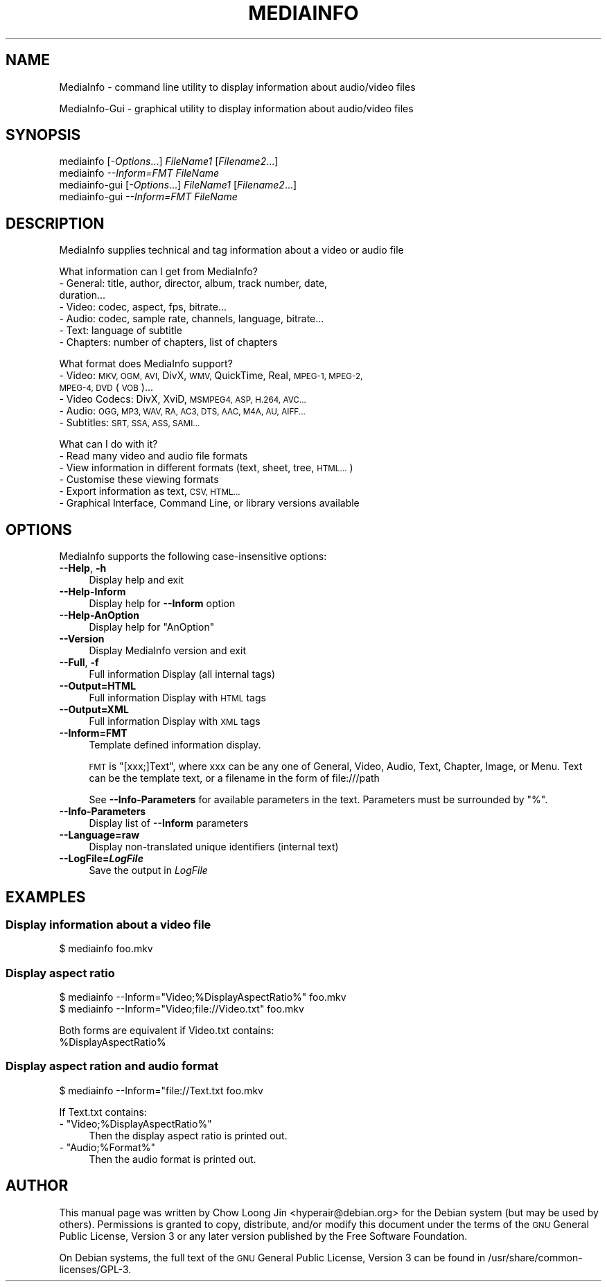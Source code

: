 .\" Automatically generated by Pod::Man 2.27 (Pod::Simple 3.28)
.\"
.\" Standard preamble:
.\" ========================================================================
.de Sp \" Vertical space (when we can't use .PP)
.if t .sp .5v
.if n .sp
..
.de Vb \" Begin verbatim text
.ft CW
.nf
.ne \\$1
..
.de Ve \" End verbatim text
.ft R
.fi
..
.\" Set up some character translations and predefined strings.  \*(-- will
.\" give an unbreakable dash, \*(PI will give pi, \*(L" will give a left
.\" double quote, and \*(R" will give a right double quote.  \*(C+ will
.\" give a nicer C++.  Capital omega is used to do unbreakable dashes and
.\" therefore won't be available.  \*(C` and \*(C' expand to `' in nroff,
.\" nothing in troff, for use with C<>.
.tr \(*W-
.ds C+ C\v'-.1v'\h'-1p'\s-2+\h'-1p'+\s0\v'.1v'\h'-1p'
.ie n \{\
.    ds -- \(*W-
.    ds PI pi
.    if (\n(.H=4u)&(1m=24u) .ds -- \(*W\h'-12u'\(*W\h'-12u'-\" diablo 10 pitch
.    if (\n(.H=4u)&(1m=20u) .ds -- \(*W\h'-12u'\(*W\h'-8u'-\"  diablo 12 pitch
.    ds L" ""
.    ds R" ""
.    ds C` ""
.    ds C' ""
'br\}
.el\{\
.    ds -- \|\(em\|
.    ds PI \(*p
.    ds L" ``
.    ds R" ''
.    ds C`
.    ds C'
'br\}
.\"
.\" Escape single quotes in literal strings from groff's Unicode transform.
.ie \n(.g .ds Aq \(aq
.el       .ds Aq '
.\"
.\" If the F register is turned on, we'll generate index entries on stderr for
.\" titles (.TH), headers (.SH), subsections (.SS), items (.Ip), and index
.\" entries marked with X<> in POD.  Of course, you'll have to process the
.\" output yourself in some meaningful fashion.
.\"
.\" Avoid warning from groff about undefined register 'F'.
.de IX
..
.nr rF 0
.if \n(.g .if rF .nr rF 1
.if (\n(rF:(\n(.g==0)) \{
.    if \nF \{
.        de IX
.        tm Index:\\$1\t\\n%\t"\\$2"
..
.        if !\nF==2 \{
.            nr % 0
.            nr F 2
.        \}
.    \}
.\}
.rr rF
.\"
.\" Accent mark definitions (@(#)ms.acc 1.5 88/02/08 SMI; from UCB 4.2).
.\" Fear.  Run.  Save yourself.  No user-serviceable parts.
.    \" fudge factors for nroff and troff
.if n \{\
.    ds #H 0
.    ds #V .8m
.    ds #F .3m
.    ds #[ \f1
.    ds #] \fP
.\}
.if t \{\
.    ds #H ((1u-(\\\\n(.fu%2u))*.13m)
.    ds #V .6m
.    ds #F 0
.    ds #[ \&
.    ds #] \&
.\}
.    \" simple accents for nroff and troff
.if n \{\
.    ds ' \&
.    ds ` \&
.    ds ^ \&
.    ds , \&
.    ds ~ ~
.    ds /
.\}
.if t \{\
.    ds ' \\k:\h'-(\\n(.wu*8/10-\*(#H)'\'\h"|\\n:u"
.    ds ` \\k:\h'-(\\n(.wu*8/10-\*(#H)'\`\h'|\\n:u'
.    ds ^ \\k:\h'-(\\n(.wu*10/11-\*(#H)'^\h'|\\n:u'
.    ds , \\k:\h'-(\\n(.wu*8/10)',\h'|\\n:u'
.    ds ~ \\k:\h'-(\\n(.wu-\*(#H-.1m)'~\h'|\\n:u'
.    ds / \\k:\h'-(\\n(.wu*8/10-\*(#H)'\z\(sl\h'|\\n:u'
.\}
.    \" troff and (daisy-wheel) nroff accents
.ds : \\k:\h'-(\\n(.wu*8/10-\*(#H+.1m+\*(#F)'\v'-\*(#V'\z.\h'.2m+\*(#F'.\h'|\\n:u'\v'\*(#V'
.ds 8 \h'\*(#H'\(*b\h'-\*(#H'
.ds o \\k:\h'-(\\n(.wu+\w'\(de'u-\*(#H)/2u'\v'-.3n'\*(#[\z\(de\v'.3n'\h'|\\n:u'\*(#]
.ds d- \h'\*(#H'\(pd\h'-\w'~'u'\v'-.25m'\f2\(hy\fP\v'.25m'\h'-\*(#H'
.ds D- D\\k:\h'-\w'D'u'\v'-.11m'\z\(hy\v'.11m'\h'|\\n:u'
.ds th \*(#[\v'.3m'\s+1I\s-1\v'-.3m'\h'-(\w'I'u*2/3)'\s-1o\s+1\*(#]
.ds Th \*(#[\s+2I\s-2\h'-\w'I'u*3/5'\v'-.3m'o\v'.3m'\*(#]
.ds ae a\h'-(\w'a'u*4/10)'e
.ds Ae A\h'-(\w'A'u*4/10)'E
.    \" corrections for vroff
.if v .ds ~ \\k:\h'-(\\n(.wu*9/10-\*(#H)'\s-2\u~\d\s+2\h'|\\n:u'
.if v .ds ^ \\k:\h'-(\\n(.wu*10/11-\*(#H)'\v'-.4m'^\v'.4m'\h'|\\n:u'
.    \" for low resolution devices (crt and lpr)
.if \n(.H>23 .if \n(.V>19 \
\{\
.    ds : e
.    ds 8 ss
.    ds o a
.    ds d- d\h'-1'\(ga
.    ds D- D\h'-1'\(hy
.    ds th \o'bp'
.    ds Th \o'LP'
.    ds ae ae
.    ds Ae AE
.\}
.rm #[ #] #H #V #F C
.\" ========================================================================
.\"
.IX Title "MEDIAINFO 1"
.TH MEDIAINFO 1 "2014-09-18" "MediaInfo 0.7.52" "User Commands"
.\" For nroff, turn off justification.  Always turn off hyphenation; it makes
.\" way too many mistakes in technical documents.
.if n .ad l
.nh
.SH "NAME"
MediaInfo \- command line utility to display information about audio/video files
.PP
MediaInfo\-Gui \- graphical utility to display information about audio/video files
.SH "SYNOPSIS"
.IX Header "SYNOPSIS"
.IP "mediainfo [\fI\-Options\fR...] \fIFileName1\fR [\fIFilename2\fR...]" 4
.IX Item "mediainfo [-Options...] FileName1 [Filename2...]"
.PD 0
.IP "mediainfo \fI\-\-Inform=FMT\fR \fIFileName\fR" 4
.IX Item "mediainfo --Inform=FMT FileName"
.IP "mediainfo-gui [\fI\-Options\fR...] \fIFileName1\fR [\fIFilename2\fR...]" 4
.IX Item "mediainfo-gui [-Options...] FileName1 [Filename2...]"
.IP "mediainfo-gui \fI\-\-Inform=FMT\fR \fIFileName\fR" 4
.IX Item "mediainfo-gui --Inform=FMT FileName"
.PD
.SH "DESCRIPTION"
.IX Header "DESCRIPTION"
MediaInfo supplies technical and tag information about a video or audio file
.PP
What information can I get from MediaInfo?
.IP "\- General: title, author, director, album, track number, date, duration..." 4
.IX Item "- General: title, author, director, album, track number, date, duration..."
.PD 0
.IP "\- Video: codec, aspect, fps, bitrate..." 4
.IX Item "- Video: codec, aspect, fps, bitrate..."
.IP "\- Audio: codec, sample rate, channels, language, bitrate..." 4
.IX Item "- Audio: codec, sample rate, channels, language, bitrate..."
.IP "\- Text: language of subtitle" 4
.IX Item "- Text: language of subtitle"
.IP "\- Chapters: number of chapters, list of chapters" 4
.IX Item "- Chapters: number of chapters, list of chapters"
.PD
.PP
What format does MediaInfo support?
.IP "\- Video: \s-1MKV, OGM, AVI,\s0 DivX, \s-1WMV,\s0 QuickTime, Real, \s-1MPEG\-1, MPEG\-2, MPEG\-4, DVD \s0(\s-1VOB\s0)..." 4
.IX Item "- Video: MKV, OGM, AVI, DivX, WMV, QuickTime, Real, MPEG-1, MPEG-2, MPEG-4, DVD (VOB)..."
.PD 0
.IP "\- Video Codecs: DivX, XviD, \s-1MSMPEG4, ASP, H.264, AVC...\s0" 4
.IX Item "- Video Codecs: DivX, XviD, MSMPEG4, ASP, H.264, AVC..."
.IP "\- Audio: \s-1OGG, MP3, WAV, RA, AC3, DTS, AAC, M4A, AU, AIFF...\s0" 4
.IX Item "- Audio: OGG, MP3, WAV, RA, AC3, DTS, AAC, M4A, AU, AIFF..."
.IP "\- Subtitles: \s-1SRT, SSA, ASS, SAMI...\s0" 4
.IX Item "- Subtitles: SRT, SSA, ASS, SAMI..."
.PD
.PP
What can I do with it?
.IP "\- Read many video and audio file formats" 4
.IX Item "- Read many video and audio file formats"
.PD 0
.IP "\- View information in different formats (text, sheet, tree, \s-1HTML...\s0)" 4
.IX Item "- View information in different formats (text, sheet, tree, HTML...)"
.IP "\- Customise these viewing formats" 4
.IX Item "- Customise these viewing formats"
.IP "\- Export information as text, \s-1CSV, HTML...\s0" 4
.IX Item "- Export information as text, CSV, HTML..."
.IP "\- Graphical Interface, Command Line, or library versions available" 4
.IX Item "- Graphical Interface, Command Line, or library versions available"
.PD
.SH "OPTIONS"
.IX Header "OPTIONS"
MediaInfo supports the following case-insensitive options:
.IP "\fB\-\-Help\fR, \fB\-h\fR" 4
.IX Item "--Help, -h"
Display help and exit
.IP "\fB\-\-Help\-Inform\fR" 4
.IX Item "--Help-Inform"
Display help for \fB\-\-Inform\fR option
.IP "\fB\-\-Help\-AnOption\fR" 4
.IX Item "--Help-AnOption"
Display help for \*(L"AnOption\*(R"
.IP "\fB\-\-Version\fR" 4
.IX Item "--Version"
Display MediaInfo version and exit
.IP "\fB\-\-Full\fR, \fB\-f\fR" 4
.IX Item "--Full, -f"
Full information Display (all internal tags)
.IP "\fB\-\-Output=HTML\fR" 4
.IX Item "--Output=HTML"
Full information Display with \s-1HTML\s0 tags
.IP "\fB\-\-Output=XML\fR" 4
.IX Item "--Output=XML"
Full information Display with \s-1XML\s0 tags
.IP "\fB\-\-Inform=FMT\fR" 4
.IX Item "--Inform=FMT"
Template defined information display.
.Sp
\&\s-1FMT\s0 is \*(L"[xxx;]Text\*(R", where xxx can be any one of General, Video, Audio, Text,
Chapter, Image, or Menu. Text can be the template text, or a filename in the
form of file:///path
.Sp
See \fB\-\-Info\-Parameters\fR for available parameters in the text. Parameters must
be surrounded by \*(L"%\*(R".
.IP "\fB\-\-Info\-Parameters\fR" 4
.IX Item "--Info-Parameters"
Display list of \fB\-\-Inform\fR parameters
.IP "\fB\-\-Language=raw\fR" 4
.IX Item "--Language=raw"
Display non-translated unique identifiers (internal text)
.IP "\fB\-\-LogFile=\f(BILogFile\fB\fR" 4
.IX Item "--LogFile=LogFile"
Save the output in \fILogFile\fR
.SH "EXAMPLES"
.IX Header "EXAMPLES"
.SS "Display information about a video file"
.IX Subsection "Display information about a video file"
.Vb 1
\& $ mediainfo foo.mkv
.Ve
.SS "Display aspect ratio"
.IX Subsection "Display aspect ratio"
.Vb 2
\& $ mediainfo \-\-Inform="Video;%DisplayAspectRatio%" foo.mkv
\& $ mediainfo \-\-Inform="Video;file://Video.txt" foo.mkv
.Ve
.PP
Both forms are equivalent if Video.txt contains:
 \f(CW%DisplayAspectRatio\fR%
.SS "Display aspect ration and audio format"
.IX Subsection "Display aspect ration and audio format"
.Vb 1
\& $ mediainfo \-\-Inform="file://Text.txt foo.mkv
.Ve
.PP
If Text.txt contains:
.ie n .IP "\- ""Video;%DisplayAspectRatio%""" 4
.el .IP "\- ``Video;%DisplayAspectRatio%''" 4
.IX Item "- Video;%DisplayAspectRatio%"
Then the display aspect ratio is printed out.
.ie n .IP "\- ""Audio;%Format%""" 4
.el .IP "\- ``Audio;%Format%''" 4
.IX Item "- Audio;%Format%"
Then the audio format is printed out.
.SH "AUTHOR"
.IX Header "AUTHOR"
This manual page was written by Chow Loong Jin <hyperair@debian.org> for the
Debian system (but may be used by others). Permissions is granted to copy,
distribute, and/or modify this document under the terms of the \s-1GNU\s0 General
Public License, Version 3 or any later version published by the Free Software
Foundation.
.PP
On Debian systems, the full text of the \s-1GNU\s0 General Public License, Version 3
can be found in /usr/share/common\-licenses/GPL\-3.
